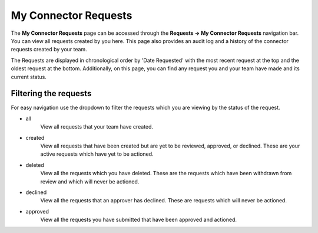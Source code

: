 My Connector Requests
=====================

The **My Connector Requests** page can be accessed through the **Requests -> My Connector Requests** navigation bar. You can view all requests created by you here. This page also provides an audit log and a history of the connector requests created by your team.

The Requests are displayed in chronological order by 'Date Requested' with the most recent request at the top and the oldest request at the bottom. Additionally, on this page, you can find any request you and your team have made and its current status.

Filtering the requests
-----------------------

For easy navigation use the dropdown to filter the requests which you are viewing by the status of the request.

- all
   View all requests that your team have created.
- created
   View all requests that have been created but are yet to be reviewed, approved, or declined.
   These are your active requests which have yet to be actioned.
- deleted
   View all the requests which you have deleted. These are the requests which have been withdrawn from review and which will never be actioned.
- declined
   View all the requests that an approver has declined. These are requests which will never be actioned.
- approved
   View all the requests you have submitted that have been approved and actioned.